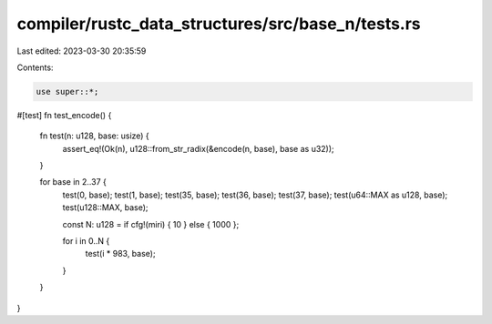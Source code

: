 compiler/rustc_data_structures/src/base_n/tests.rs
==================================================

Last edited: 2023-03-30 20:35:59

Contents:

.. code-block:: rs

    use super::*;

#[test]
fn test_encode() {
    fn test(n: u128, base: usize) {
        assert_eq!(Ok(n), u128::from_str_radix(&encode(n, base), base as u32));
    }

    for base in 2..37 {
        test(0, base);
        test(1, base);
        test(35, base);
        test(36, base);
        test(37, base);
        test(u64::MAX as u128, base);
        test(u128::MAX, base);

        const N: u128 = if cfg!(miri) { 10 } else { 1000 };

        for i in 0..N {
            test(i * 983, base);
        }
    }
}


